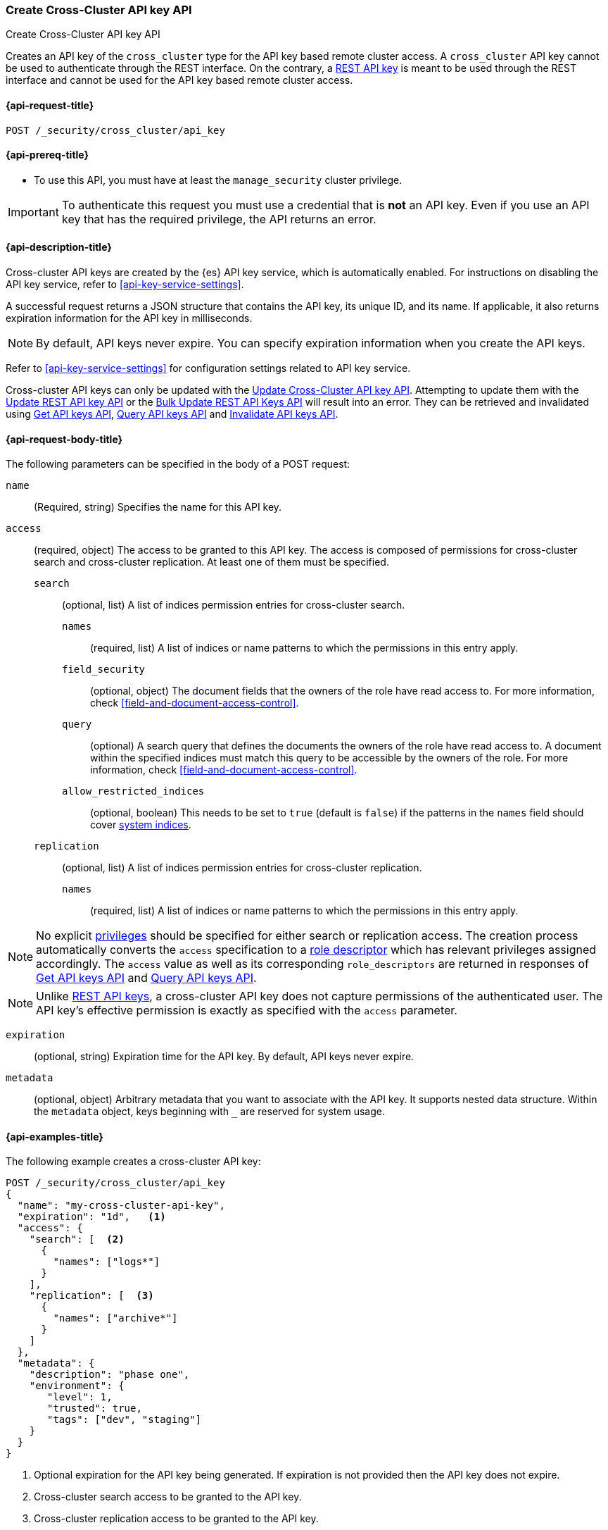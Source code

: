 [role="xpack"]
[[security-api-create-cross-cluster-api-key]]
=== Create Cross-Cluster API key API

++++
<titleabbrev>Create Cross-Cluster API key API</titleabbrev>
++++

Creates an API key of the `cross_cluster` type for the API key based remote cluster access.
A `cross_cluster` API key cannot be used to authenticate through the REST interface.
On the contrary, a <<security-api-create-api-key,REST API key>> is meant to be used through the REST interface
and cannot be used for the API key based remote cluster access.

[[security-api-create-cross-cluster-api-key-request]]
==== {api-request-title}

`POST /_security/cross_cluster/api_key`

[[security-api-create-cross-cluster-api-key-prereqs]]
==== {api-prereq-title}

* To use this API, you must have at least the `manage_security` cluster privilege.

IMPORTANT: To authenticate this request you must use a credential that is *not* an API key. Even if you use an API key that has the required privilege, the API returns an error.

[[security-api-create-cross-cluster-api-key-desc]]
==== {api-description-title}

Cross-cluster API keys are created by the {es} API key service, which is automatically enabled.
For instructions on disabling the API key service, refer to <<api-key-service-settings>>.

A successful request returns a JSON structure that contains the
API key, its unique ID, and its name. If applicable, it also returns expiration
information for the API key in milliseconds.

NOTE: By default, API keys never expire. You can specify expiration information
when you create the API keys.

Refer to <<api-key-service-settings>> for configuration settings related to API key
service.

Cross-cluster API keys can only be updated with the
<<security-api-update-cross-cluster-api-key,Update Cross-Cluster API key API>>.
Attempting to update them with the <<security-api-update-api-key,Update REST API key API>>
or the <<security-api-bulk-update-api-keys,Bulk Update REST API Keys API>> will result
into an error. They can be retrieved and invalidated using
<<security-api-get-api-key,Get API keys API>>, <<security-api-query-api-key,Query API keys API>>
and <<security-api-invalidate-api-key,Invalidate API keys API>>.


[[security-api-create-cross-cluster-api-key-request-body]]
==== {api-request-body-title}

The following parameters can be specified in the body of a POST request:

`name`::
(Required, string) Specifies the name for this API key.

[[cross-cluster-api-key-access]]
`access`::
(required, object) The access to be granted to this API key. The access is
composed of permissions for cross-cluster search and cross-cluster replication.
At least one of them must be specified.
`search`::: (optional, list) A list of indices permission entries for cross-cluster search.
`names`:::: (required, list) A list of indices or name patterns to which the
permissions in this entry apply.
`field_security`:::: (optional, object) The document fields that the owners of the role have
read access to. For more information, check <<field-and-document-access-control>>.
`query`:::: (optional) A search query that defines the documents the owners of the role have
read access to. A document within the specified indices must match this query to be accessible by the owners of the role. For more information, check
<<field-and-document-access-control>>.
`allow_restricted_indices`:::: (optional, boolean) This needs to be set to `true` (default
is `false`) if the patterns in the `names` field should cover <<system-indices,system indices>>.
`replication`::: (optional, list) A list of indices permission entries for cross-cluster replication.
`names`:::: (required, list) A list of indices or name patterns to which the
permissions in this entry apply.

NOTE: No explicit <<security-privileges,privileges>> should be specified for either search
or replication access. The creation process automatically converts the `access` specification
to a <<api-key-role-descriptors,role descriptor>> which has relevant privileges assigned accordingly.
The `access` value as well as its corresponding `role_descriptors` are returned in responses of
<<security-api-get-api-key,Get API keys API>> and <<security-api-query-api-key,Query API keys API>>.

NOTE: Unlike <<api-key-role-descriptors,REST API keys>>, a cross-cluster API key
does not capture permissions of the authenticated user. The API key's effective
permission is exactly as specified with the `access` parameter.

`expiration`::
(optional, string) Expiration time for the API key. By default, API keys never
expire.

`metadata`::
(optional, object) Arbitrary metadata that you want to associate with the API key.
It supports nested data structure.
Within the `metadata` object, keys beginning with `_` are reserved for
system usage.

[[security-api-create-cross-cluster-api-key-example]]
==== {api-examples-title}

The following example creates a cross-cluster API key:

[source,console]
----
POST /_security/cross_cluster/api_key
{
  "name": "my-cross-cluster-api-key",
  "expiration": "1d",   <1>
  "access": {
    "search": [  <2>
      {
        "names": ["logs*"]
      }
    ],
    "replication": [  <3>
      {
        "names": ["archive*"]
      }
    ]
  },
  "metadata": {
    "description": "phase one",
    "environment": {
       "level": 1,
       "trusted": true,
       "tags": ["dev", "staging"]
    }
  }
}
----
<1> Optional expiration for the API key being generated. If expiration is not
provided then the API key does not expire.
<2> Cross-cluster search access to be granted to the API key.
<3> Cross-cluster replication access to be granted to the API key.

A successful call returns a JSON structure that provides API key information.

[source,console-result]
----
{
  "id": "VuaCfGcBCdbkQm-e5aOx",        <1>
  "name": "my-cross-cluster-api-key",
  "expiration": 1544068612110,         <2>
  "api_key": "ui2lp2axTNmsyakw9tvNnw", <3>
  "encoded": "VnVhQ2ZHY0JDZGJrUW0tZTVhT3g6dWkybHAyYXhUTm1zeWFrdzl0dk5udw=="  <4>
}
----
// TESTRESPONSE[s/VuaCfGcBCdbkQm-e5aOx/$body.id/]
// TESTRESPONSE[s/1544068612110/$body.expiration/]
// TESTRESPONSE[s/ui2lp2axTNmsyakw9tvNnw/$body.api_key/]
// TESTRESPONSE[s/VnVhQ2ZHY0JDZGJrUW0tZTVhT3g6dWkybHAyYXhUTm1zeWFrdzl0dk5udw==/$body.encoded/]
<1> Unique `id` for this API key
<2> Optional expiration in milliseconds for this API key
<3> Generated API key secret
<4> API key credentials which is the Base64-encoding of the UTF-8
representation of the `id` and `api_key` joined by a colon (`:`)

The API key information can be retrieved with the <<security-api-get-api-key,Get API key API>>.

[source,console]
--------------------------------------------------
GET /_security/api_key?id=VuaCfGcBCdbkQm-e5aOx
--------------------------------------------------
// TEST[s/VuaCfGcBCdbkQm-e5aOx/$body.id/]
// TEST[continued]

A successful call returns a JSON structure that contains the information of the API key:

[source,js]
--------------------------------------------------
{
  "api_keys": [
    {
      "id": "VuaCfGcBCdbkQm-e5aOx", <1>
      "name": "my-cross-cluster-api-key", <2>
      "type": "cross_cluster", <3>
      "creation": 1548550550158,
      "expiration": 1548551550158,
      "invalidated": false,
      "username": "myuser",
      "realm": "native1",
      "metadata": {
        "description": "phase one",
          "environment": {
             "level": 1,
             "trusted": true,
             "tags": ["dev", "staging"]
          }
      },
      "role_descriptors": {  <4>
        "cross_cluster": {
          "cluster": [  <5>
              "cross_cluster_search", "cross_cluster_replication"
          ],
          "indices": [
            {  <6>
              "names": [
                "logs*"
              ],
              "privileges": [
                "read", "read_cross_cluster", "view_index_metadata"
              ],
              "allow_restricted_indices": false
            },
            {  <7>
              "names": [
                "archive*"
              ],
              "privileges": [
                "cross_cluster_replication", "cross_cluster_replication_internal"
              ],
              "allow_restricted_indices": false
            }
          ],
          "applications": [ ],
          "run_as": [ ],
          "metadata": { },
          "transient_metadata": {
            "enabled": true
          }
        }
      },
      "access": {  <8>
        "search": [
          {
            "names": [
              "logs*"
            ],
            "allow_restricted_indices": false
          }
        ],
        "replication": [
          {
            "names": [
              "archive*"
            ],
            "allow_restricted_indices": false
          }
        ]
      }
    }
  ]
}
--------------------------------------------------
// NOTCONSOLE
<1> ID for the API key
<2> Name of the API key
<3> Type of the API key
<4> The role descriptors generated for the cross-cluster API key. It always
contains exactly one role descriptor named `cross_cluster`.
A cross-cluster API key has no limited-by role descriptors.
<5> The cluster privileges necessary for the required cross-cluster access.
The value is `cross_cluster_search` if only cross-cluster search is required.
It is `cross_cluster_replication` if only cross-cluster replication is required.
Or both, if search and replication are required.
<6> The indices privileges corresponding to the required cross-cluster search access.
<7> The indices privileges corresponding to the required cross-cluster replication access.
<8> The `access` corresponds to the value specified at API key creation time.


To use the generated API key, configure it as the cluster credential as part of an API key based remote cluster configuration.
